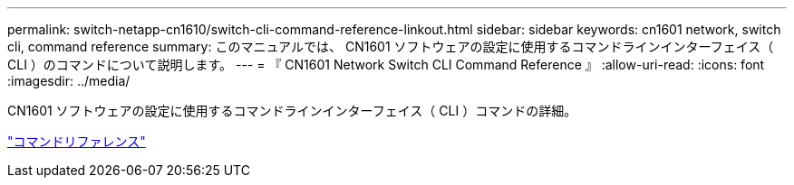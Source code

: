 ---
permalink: switch-netapp-cn1610/switch-cli-command-reference-linkout.html 
sidebar: sidebar 
keywords: cn1601 network, switch cli, command reference 
summary: このマニュアルでは、 CN1601 ソフトウェアの設定に使用するコマンドラインインターフェイス（ CLI ）のコマンドについて説明します。 
---
= 『 CN1601 Network Switch CLI Command Reference 』
:allow-uri-read: 
:icons: font
:imagesdir: ../media/


[role="lead"]
CN1601 ソフトウェアの設定に使用するコマンドラインインターフェイス（ CLI ）コマンドの詳細。

https://library.netapp.com/ecm/ecm_download_file/ECMP1117834["コマンドリファレンス"^]
